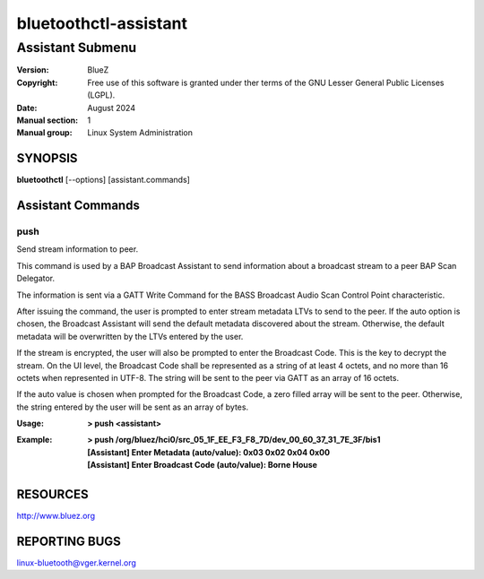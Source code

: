 ======================
bluetoothctl-assistant
======================

-----------------
Assistant Submenu
-----------------

:Version: BlueZ
:Copyright: Free use of this software is granted under ther terms of the GNU
            Lesser General Public Licenses (LGPL).
:Date: August 2024
:Manual section: 1
:Manual group: Linux System Administration

SYNOPSIS
========

**bluetoothctl** [--options] [assistant.commands]

Assistant Commands
==================

push
----

Send stream information to peer.

This command is used by a BAP Broadcast Assistant to send
information about a broadcast stream to a peer BAP Scan
Delegator.

The information is sent via a GATT Write Command for the
BASS Broadcast Audio Scan Control Point characteristic.

After issuing the command, the user is prompted to enter
stream metadata LTVs to send to the peer. If the auto
option is chosen, the Broadcast Assistant will send the
default metadata discovered about the stream. Otherwise,
the default metadata will be overwritten by the LTVs
entered by the user.

If the stream is encrypted, the user will also be prompted
to enter the Broadcast Code. This is the key to decrypt the
stream. On the UI level, the Broadcast Code shall be represented
as a string of at least 4 octets, and no more than 16 octets
when represented in UTF-8. The string will be sent to the peer
via GATT as an array of 16 octets.

If the auto value is chosen when prompted for the Broadcast
Code, a zero filled array will be sent to the peer. Otherwise,
the string entered by the user will be sent as an array of bytes.

:Usage: **> push <assistant>**
:Example: | **> push /org/bluez/hci0/src_05_1F_EE_F3_F8_7D/dev_00_60_37_31_7E_3F/bis1**
          | **[Assistant] Enter Metadata (auto/value): 0x03 0x02 0x04 0x00**
          | **[Assistant] Enter Broadcast Code (auto/value): Borne House**

RESOURCES
=========

http://www.bluez.org

REPORTING BUGS
==============

linux-bluetooth@vger.kernel.org
